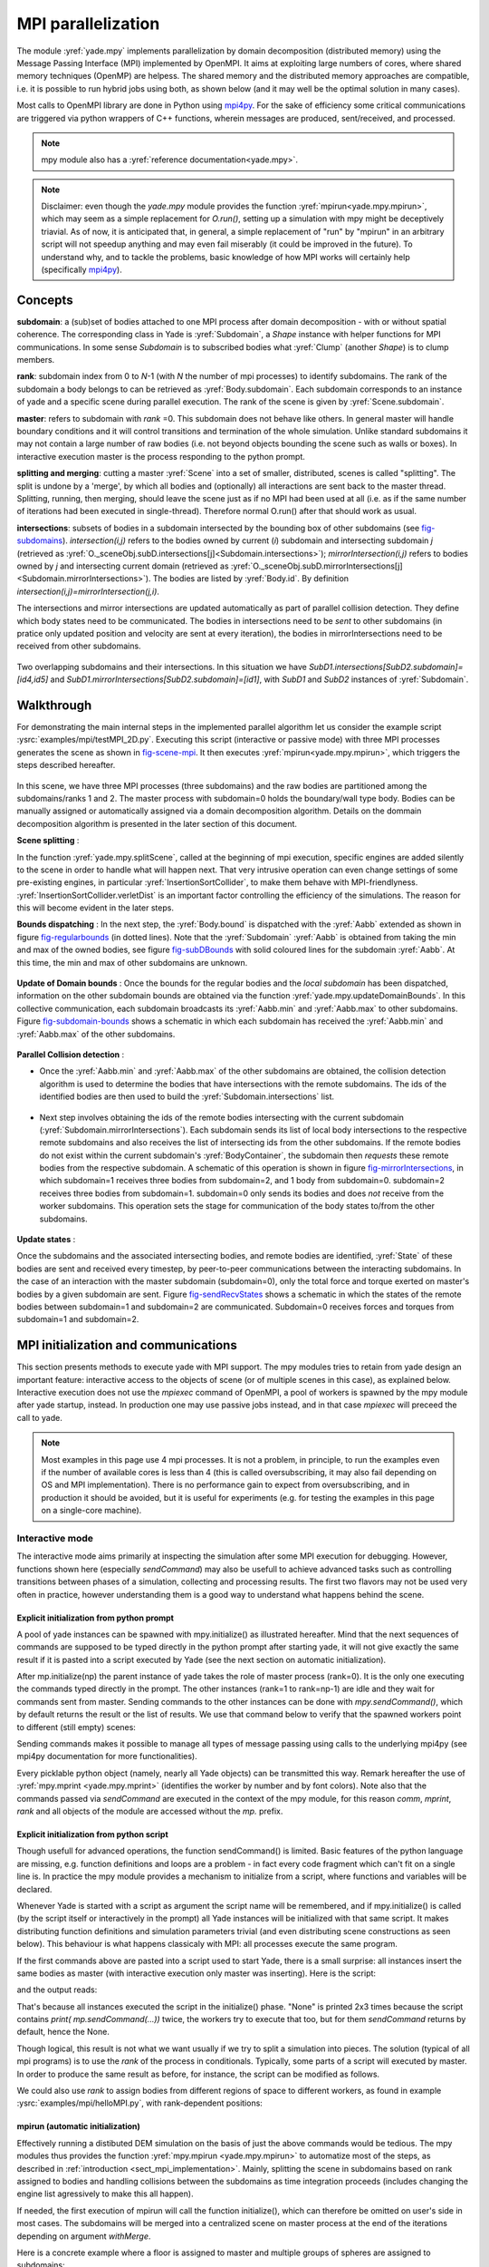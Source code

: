 .. _mpy:

MPI parallelization
===================

The module :yref:`yade.mpy` implements parallelization by domain decomposition (distributed memory) using the Message Passing Interface (MPI) implemented by OpenMPI. It aims at exploiting large numbers of cores, where shared memory techniques (OpenMP) are helpess.
The shared memory and the distributed memory approaches are compatible, i.e. it is possible to run hybrid jobs using both, as shown below (and it may well be the optimal solution in many cases).

Most calls to OpenMPI library are done in Python using `mpi4py <https://mpi4py.readthedocs.io>`_. For the sake of efficiency some critical communications are triggered via python wrappers of C++ functions, wherein messages are produced, sent/received, and processed.

.. note:: mpy module also has a :yref:`reference documentation<yade.mpy>`.

.. note:: Disclaimer: even though the `yade.mpy` module provides the function :yref:`mpirun<yade.mpy.mpirun>`, which may seem as a simple replacement for `O.run()`, setting up a simulation with mpy might be deceptively triavial.
    As of now, it is anticipated that, in general, a simple replacement of "run" by "mpirun" in an arbitrary script will not speedup anything and may even fail miserably (it could be improved in the future). To understand why, and to tackle the problems, basic knowledge of how MPI works will certainly help (specifically `mpi4py <https://mpi4py.readthedocs.io>`_).

Concepts
________

**subdomain**: a (sub)set of bodies attached to one MPI process after domain decomposition - with or without spatial coherence. The corresponding class in Yade is :yref:`Subdomain`, a `Shape` instance with helper functions for MPI communications. In some sense `Subdomain` is to subscribed bodies what :yref:`Clump` (another `Shape`) is to clump members.

**rank**: subdomain index from 0 to *N*-1  (with *N* the number of mpi processes) to identify subdomains. The rank of the subdomain a body belongs to can be retrieved as :yref:`Body.subdomain`. Each subdomain corresponds to an instance of yade and a specific scene during parallel execution. The rank of the scene is given by :yref:`Scene.subdomain`.

**master**: refers to subdomain with *rank* =0. This subdomain does not behave like others. In general master will handle boundary conditions and it will control transitions and termination of the whole simulation. Unlike standard subdomains it may not contain a large number of raw bodies (i.e. not beyond objects bounding the scene such as walls or boxes). In interactive execution master is the process responding to the python prompt.

**splitting and merging**: cutting a master :yref:`Scene` into a set of smaller, distributed, scenes is called "splitting". The split is undone by a 'merge', by which all bodies and (optionally) all interactions are sent back to the master thread. Splitting, running, then merging, should leave the scene just as if no MPI had been used at all (i.e. as if the same number of iterations had been executed in single-thread). Therefore normal O.run() after that should work as usual.

**intersections**: subsets of bodies in a subdomain intersected by the bounding box of other subdomains (see `fig-subdomains`_). *intersection(i,j)* refers to the bodies owned by current (*i*) subdomain and intersecting subdomain *j* (retrieved as :yref:`O._sceneObj.subD.intersections[j]<Subdomain.intersections>`); *mirrorIntersection(i,j)* refers to bodies owned by *j* and intersecting current domain (retrieved as :yref:`O._sceneObj.subD.mirrorIntersections[j]<Subdomain.mirrorIntersections>`). The bodies are listed by :yref:`Body.id`. By definition *intersection(i,j)=mirrorIntersection(j,i)*.

The intersections and mirror intersections are updated automatically as part of parallel collision detection. They define which body states need to be communicated. The bodies in intersections need to be *sent* to other subdomains (in pratice only updated position and velocity are sent at every iteration), the bodies in mirrorIntersections need to be received from other subdomains.


.. _fig-subdomains:
.. figure:: fig/subdomains.png
	:width: 12cm
	:align: center

Two overlapping subdomains and their intersections. In this situation we have *SubD1.intersections[SubD2.subdomain]=[id4,id5]* and *SubD1.mirrorIntersections[SubD2.subdomain]=[id1]*, with *SubD1* and *SubD2* instances of :yref:`Subdomain`.


.. _sect_mpi_implementation:

Walkthrough
___________

For demonstrating the main internal steps in the implemented parallel algorithm let us consider the example script :ysrc:`examples/mpi/testMPI_2D.py`. Executing this script (interactive or passive mode) with three MPI processes generates the scene as shown in `fig-scene-mpi`_. It then executes :yref:`mpirun<yade.mpy.mpirun>`, which triggers the steps described hereafter.

.. _fig-scene-mpi:
.. figure:: fig/mpy_schema0.png
	:width: 25%
	:align: center

In this scene, we have three MPI processes (three subdomains) and the raw bodies are partitioned among the subdomains/ranks 1 and 2. The master process with subdomain=0 holds the boundary/wall type body. Bodies can be manually assigned or automatically assigned via a domain decomposition algorithm. Details 
on the dommain decomposition algorithm is presented in the later section of this document. 

**Scene splitting** :

In the function :yref:`yade.mpy.splitScene`, called at the beginning of mpi execution, specific engines are added silently to the scene in order to handle what will happen next. That very intrusive operation can even change settings of some pre-existing engines, in particular :yref:`InsertionSortCollider`, to make them behave with MPI-friendlyness. :yref:`InsertionSortCollider.verletDist` is an important factor controlling the efficiency of the simulations. The reason for this will become evident in the later steps. 

**Bounds dispatching** : In the next step, the :yref:`Body.bound` is dispatched with the :yref:`Aabb` extended as shown in figure `fig-regularbounds`_ (in dotted lines). Note that the :yref:`Subdomain` :yref:`Aabb` is obtained from taking the min and max of the owned bodies, see figure `fig-subDBounds`_  
with solid coloured lines for the subdomain :yref:`Aabb`. At this time, the min and max of other subdomains are unknown. 

.. _fig-regularbounds:
.. figure:: fig/mpy_schema1a.png
	:width: 25%
	:align: center


.. _fig-subDBounds:
.. figure:: fig/mpy_schema1b.png
	:width: 25%
	:align: center


**Update of Domain bounds** : Once the bounds for the regular bodies and the *local subdomain* has been dispatched, information on the other subdomain bounds are obtained via the function :yref:`yade.mpy.updateDomainBounds`. In this collective communication, each subdomain broadcasts 
its :yref:`Aabb.min` and :yref:`Aabb.max` to other subdomains. Figure `fig-subdomain-bounds`_  shows a schematic in which each subdomain has received the :yref:`Aabb.min` and :yref:`Aabb.max` of the other subdomains. 

.. _fig-subdomain-bounds:
.. figure:: fig/mpy_schema2.png
    :width: 40%
    :align: center
    
**Parallel Collision detection** : 

- Once the  :yref:`Aabb.min` and :yref:`Aabb.max` of the other subdomains are obtained, the collision detection algorithm is used to determine the bodies that have intersections with the remote subdomains. The ids of the identified bodies are 
  then used to build the :yref:`Subdomain.intersections` list. 

 .. _fig-schema-localIntersections:
 .. figure:: fig/mpy_schema3.png
    :width: 40%
    :align: center

- Next step involves obtaining the ids of the remote bodies intersecting with the current subdomain (:yref:`Subdomain.mirrorIntersections`). Each subdomain sends its list of local body intersections to the respective remote subdomains and also receives the list of intersecting ids from the other subdomains. 
  If the remote bodies do not exist within the current subdomain's :yref:`BodyContainer`, the subdomain then *requests* these remote bodies from the respective subdomain.  A schematic of this operation is shown in figure `fig-mirrorIntersections`_, 
  in which subdomain=1 receives three bodies from subdomain=2, and 1 body from subdomain=0. subdomain=2 receives three bodies from subdomain=1. subdomain=0 only sends its bodies and does *not* receive from the worker subdomains. This operation sets the stage for communication of the body states to/from the other subdomains. 

 .. _fig-mirrorIntersections:
 .. figure:: fig/mpy_sendBodies.png
    :width: 40%
    :align: center


**Update states** :  

Once the subdomains and the associated intersecting bodies, and remote bodies are identified, :yref:`State` of these bodies are sent and received every timestep, by peer-to-peer communications between the interacting subdomains. In the case of an interaction with the master subdomain (subdomain=0), only the total force and torque exerted on master's bodies by a given subdomain are sent. Figure `fig-sendRecvStates`_ shows a schematic in which the states of the remote bodies between subdomain=1 and subdomain=2 are communicated. Subdomain=0 receives forces and torques from subdomain=1 and subdomain=2. 

.. _fig-sendRecvStates:
.. figure:: fig/mpy_schema4.png
    :width: 40%
    :align: center



MPI initialization and communications
_____________________________________

This section presents methods to execute yade with MPI support. The mpy modules tries to retain from yade design an important feature: interactive access to the objects of scene (or of multiple scenes in this case), as explained below. Interactive execution does not use the `mpiexec` command of OpenMPI, a pool of workers is spawned by the mpy module after yade startup, instead. In production one may use passive jobs instead, and in that case `mpiexec` will preceed the call to yade.

.. note:: Most examples in this page use 4 mpi processes. It is not a problem, in principle, to run the examples even if the number of available cores is less than 4 (this is called oversubscribing, it may also fail depending on OS and MPI implementation). There is no performance gain to expect from oversubscribing, and in production it should be avoided, but it is useful for experiments (e.g. for testing the examples in this page on a single-core machine).


Interactive mode
----------------
The interactive mode aims primarily at inspecting the simulation after some MPI execution for debugging. However, functions shown here (especially `sendCommand`) may also be usefull to achieve advanced tasks such as controlling transitions between phases of a simulation, collecting and processing results.
The first two flavors may not be used very often in practice, however understanding them is a good way to understand what happens behind the scene.

Explicit initialization from python prompt
^^^^^^^^^^^^^^^^^^^^^^^^^^^^^^^^^^^^^^^^^^

A pool of yade instances can be spawned with mpy.initialize() as illustrated hereafter. Mind that the next sequences of commands are supposed to be typed directly in the python prompt after starting yade, it will not give exactly the same result if it is pasted into a script executed by Yade (see the next section on automatic initialization).




After mp.initialize(np) the parent instance of yade takes the role of master process (rank=0). It is the only one executing the commands typed directly in the prompt.
The other instances (rank=1 to rank=np-1) are idle and they wait for commands sent from master. Sending commands to the other instances can be done with `mpy.sendCommand()`, which by default returns the result or the list of results. We use that command below to verify that the spawned workers point to different (still empty) scenes:


Sending commands makes it possible to manage all types of message passing using calls to the underlying mpi4py (see mpi4py documentation for more functionalities).


Every picklable python object (namely, nearly all Yade objects) can be transmitted this way. Remark hereafter the use of :yref:`mpy.mprint <yade.mpy.mprint>` (identifies the worker by number and by font colors). Note also that the commands passed via `sendCommand` are executed in the context of the mpy module, for this reason `comm`, `mprint`, `rank` and all objects of the module are accessed without the `mp.` prefix.



Explicit initialization from python script
^^^^^^^^^^^^^^^^^^^^^^^^^^^^^^^^^^^^^^^^^^

Though usefull for advanced operations, the function sendCommand() is limited. Basic features of the python language are missing, e.g. function definitions and loops are a problem - in fact every code fragment which can't fit on a single line is. In practice the mpy module provides a mechanism to initialize from a script, where functions and variables will be declared.

Whenever Yade is started with a script as argument the script name will be remembered, and if mpy.initialize() is called (by the script itself or interactively in the prompt) all Yade instances will be initialized with that same script. It makes distributing function definitions and simulation parameters trivial (and even distributing scene constructions as seen below). This behaviour is what happens classicaly with MPI: all processes execute the same program.

If the first commands above are pasted into a script used to start Yade, there is a small surprise: all instances insert the same bodies as master (with interactive execution only master was inserting). Here is the script:


and the output reads:


That's because all instances executed the script in the initialize() phase. "None" is printed 2x3 times because the script contains `print( mp.sendCommand(...))` twice, the workers try to execute that too, but for them `sendCommand` returns by default, hence the None.


Though logical, this result is not what we want usually if we try to split a simulation into pieces. The solution (typical of all mpi programs) is to use the `rank` of the process in conditionals. Typically, some parts of a script will executed by master. In order to produce the same result as before, for instance, the script can be modified as follows.



We could also use `rank` to assign bodies from different regions of space to different workers, as found in example :ysrc:`examples/mpi/helloMPI.py`, with rank-dependent positions:



mpirun (automatic initialization)
^^^^^^^^^^^^^^^^^^^^^^^^^^^^^^^^^

Effectively running a distibuted DEM simulation on the basis of just the above commands would be tedious. The mpy modules thus provides the function :yref:`mpy.mpirun <yade.mpy.mpirun>` to automatize most of the steps, as described in :ref:`introduction <sect_mpi_implementation>`. Mainly, splitting the scene in subdomains based on rank assigned to bodies and handling collisions between the subdomains as time integration proceeds (includes changing the engine list agressively to make this all happen).

If needed, the first execution of mpirun will call the function initialize(), which can therefore be omitted on user's side in most cases.
The subdomains will be merged into a centralized scene on master process at the end of the iterations depending on argument *withMerge*. 

Here is a concrete example where a floor is assigned to master and multiple groups of spheres are assigned to subdomains:

		

The script is then executed as follows::

	yade script.py 

For running further timesteps, the mp.mpirun command has to be executed in yade prompt:


	

Non-interactive execution
-------------------------

Instead of spawning mpi processes after starting yade, it is possible to run yade with the classical "mpiexec" from OpenMPI. Importantly, it may be the only method allowed through HPC job submission systems. When using mpiexec there is no interactive shell, or a broken one (which is ok in general in production). The job needs to run (or "`mpirun`") and terminate by itslef.

The functions `initialize` and `mpirun` described above handle both interactive and passive executions transparently, and the user scripts should behave the same in both cases.
"Should", since what happens behind the scene is not exactly the same at startup, and it may surface in some occasions (let us know).

Provided that a script calls :yref:`yade.mpy.mpirun` with a number of timesteps, the simulation (see e.g. :ysrc:`examples/mpi/vtkRecorderExample.py`) is executed with the following command::

	mpiexec -np NUMSUBD+1 yade vtkRecorderExample.py 

where *NUMSUBD* corresponds to the required number of subdomains.

.. note:: Remember that the master process counts one while it does not handle an ordinary subdomain, therefore the number of processes is always *NUMSUBD* +1.
	

Splitting
_________


Splitting an initial scene into subdomains and updating the subdomains after particle motion are two critical issues in terms of efficiency.
The decomposition can be prescribed on users's side (first section below), but mpy module also provides algorithms for both.

.. note:: The mpy module has no requirement in terms of how the subdomains are defined, and using the helper functions described here is not a requirement. Even assigning randomly the bodies from a large cloud to a number of subdomains (such that the subdomains overlap each other and the scene entirely) would work. It would only be suboptimal as the number of interactions between subdomains would increase compared to a proper partition of space. 


Split by yourself
-----------------

In order to impose a decomposition it is enough to assign :yref:`Body.subdomain` a value corresponding to the process rank it should belong to. This can be done either in one centralized scene that is later splitted, or by inserting the correct subsets of bodies independently in each subdomain (see section on `scene construction <sect_mpi_construction>`_)


In the example script :ysrc:`examples/mpi/testMPI_2D.py` the spheres are generated as follows (centralized construction in this example, easily turned into distributed one). For each available worker a bloc of spheres is generated with a different position in space. The spheres in each block are assigned a subdomain rank (and a color for visualisation) so that they will be picked up by the right worker after mpirun(). 



Don't know how to split? Leave it to mpirun
-------------------------------------------


Initial split
^^^^^^^^^^^^^
 mpirun will decide by itself how to distribute the bodies across several subdomains if *DOMAIN_DECOMPOSITION* =True. In such case the difference between the sequential script and its mpi version is limited to importing mpy and calling mpirun after turning the *DOMAIN_DECOMPOSITION* flag.  
 
 The automatic splitting of bodies to subdomains is based on the Orthogonal Recursive Bisection Algortithm of Berger [Berger1987]_, and [Fleissner2007]_. The partitioning is based on bisecting the space at several *levels*, with the longest axis in each level chosen as 
 the bisection axis. The number of levels is determined as :math:`int(log_{2}(N_{w}))` with :math:`N_{w}` being the number of worker subdomains. A schematic of this decomposition is shown in `fig-bisectionAlgo`_, with 4 worker subdomains. At the initial stage (level = 0),  we assume 
 that subdomain=1 contains the information of the body positions (and bodies), the longest axis is first determined, this forms the bisectioning axis/plane. The list containing the body positions is sorted along the bisection axis, and the median of this sorted list is determined. The bodies with positions (bisection coordinate) less than the median is coloured with the current subdomain, (SD=1) and the other half is coloured with 
 SD = 2, the subdomain colouring at each level is determined using the following rule::
      
      if (subdomain <  1<<level) : this subdomain gets the bodies with position lower than the median. 
      if ((subdomain >  1<<level) and (subdomain <  1<<(level+1) ) ) : this subdomain gets the bodies with position greater than median, from subdomain - (1<<level) 
      
     
 This process is continued until the number of levels are reached.
   
 .. _fig-bisectionAlgo:
 .. figure:: fig/mpy_recursuveBisection.png
    :width: 40%
    :align: center

 Figure `fig-domainDecompose`_ shows the resulting partitioning obtained using the ORB algorithm : (a) for 4 subdomains, (b) for 8 subdomains. Odd number of worker subdomains are also supported with the present implementation.
 
 .. _fig-domainDecompose:
 .. figure:: fig/mpy_ddcmp.png
    :width: 40%
    :align: center

 The present implementation can be found in :ysrc:`py/bisectionDecomposition.py`, and a parallel version can be found `here. <https://github.com/bchareyre/yade-mpi/blob/593a4d6abf7e488ab1ac633a1e6725ac301b2a14/py/tree_decomp.py>`_

 
Updating the decomposition (load balancing)
^^^^^^^^^^^^^^^^^^^^^^^^^^^^^^^^^^^^^^^^^^^

As the bodies move each subdomain may experience overall distorsion and diffusion of bodies to/from other subdomains. We want to keep the subdomains as compact as possible to minimize communications, instead. An algorithm does that dynamically if :yref:`mpy.REALLOCATE_FREQUENCY <yade.mpy.REALLOCATE_FREQUENCY>`>0. It exploits :yref:`InsertionSortCollider` to reassign bodies efficiently and in synchronicity with collision detection.

The algorithm is *not* centralized in order to preserve scalability. It involves only peer-to-peer communications between the workers which share an intersection. The re-assignment depends on a filter for local decisions. The currently available filter is :yref:`mpy.medianFilter`. Custom filters may be used instead.

The criterion for re-allocating bodies in the median filter involves finding the position a median plane between two subdomains such that after discriminating bodies on the "+" and "-" side of that plane the total number in each subdomain is preserved. It results in the type of split shown in the video hereafter. Even though the median planes seem to rotate rather quickly at some point in this video, there are actually five collision detections between each re-allocation, i.e. thousands of time iterations to effectively rotate the split between two different colors. These progressive rotations are for good since the initial split would have resulted in flat discs otherwise.

.. youtube:: Qb5vPjRPFRw

.. note::  This is not a load balancing in the sense of achieving an equal amount of work per core. In fact that sort of balancing is achieved by definition already as soon as each worker is assigned the same amount of bodies (and because a subdomain is really ultimately a list of bodies, not a specific region of space). Instead the objective is to decrease the communication times overall.


.. _sect_mpi_construction:

Centralized versus distributed scene construction
-------------------------------------------------

In the centralized method of scene construction, the master process creates all the bodies of a scene and assigns subdomains to them. As part of mpy initialization some engines will be modified or inserted, then the scene is broadcasted to the workers.
Each worker receives the entire scene, identifies its assigned bodies via :yref:`Body.subdomain` (if worker's :code:`rank==b.subdomain` the bodies are retained) and erase the others. Such a scene construction was used in the previous example and it is by far the simplest. It makes no real difference with building a scene for non-MPI execution besides calling `mp.mpirun` instead or jusr `O.run`.

For large number of bodies and processes, though, the centralized scene construction and distribution can take a significant time. It can also be memory bound since the memory usage is quadratic: suppose N bodies per thread on a 32-core node, centralized construction implies that 32 copies of the entire scene exist simultaneously in memory at some point in time (during the split), i.e. :math:`32^2 N` bodies on one single node. For massively parallel applications distributed construction should be prefered.

In distributed mode each worker instantiates its own bodies and insert them in the local :yref:`BodyContainer`. Attention need to be paid to properly assign bodies ids since no index should be owned by two different workers initially. Insertion of bodies  in :yref:`BodyContainer` with imposed ids is done with 
:yref:`BodyContainer.insertAtId`. The distributed mode is activated by setting the :code:`DISTRIBUTED_INSERT` flag ON, the user is in charge of setting up the subdomains and partitioning the bodies, an example showing the use of distributed insertion can be found in :ysrc:`examples/mpi/parallelBodyInsert3D.py`. 

The relevant fragment, where the filtering is done by skipping all steps of a loop but the one with proper rank (keep in mind that all workers will run the same loop but they all have a different rank each), reads:



The bissection algorithm can be used for defining the initial split, in the distributed case too, since it takes a points dataset as input. Provided that all workers work with the same dataset (e.g. the same sequence of a random number generator) they will all reach the same partitioning, and they can instanciate their bodies on this basis. 

Merging
_______

The possibility of a "merge" emerged in previous example, as an optional argument of `mpirun` or as a standalone function :yref:`mpy.mergeScene <yade.mpy.mergeScene>`. 

If withMerge=True in mpirun then the bodies in master scene are updated to reflect the evolution of their distributed clones. This is done once after finishing the required number of iterations in mpirun. This *merge* operation can include updating interactions. :yref:`mpy.mergeScene <yade.mpy.mergeScene>` does the same within current iteration.
Merging is an expensive task which requires the communication of large messages and, therefore, it should be done purposely and at a reasonable frequency. It can even be the main bottleneck for massively parallel scenes. Nevertheless it can be usefull for debugging using the 3D view, or for various post-processing tasks. 
The *MERGE_W_INTERACTIONS* provides full merge, i.e. the interactions in the worker subdomains and between the subdomains are included, else only the position and states of the bodies are use. Merging with interactions should result in a usual yade scene, ready for further time-stepping in non-mpi mode or (more usefull) for some post-processing. The merge operation is not required for a proper time integration in general.

Hints and problems to expect
____________________________


MPI support in engines
----------------------

For MPI cases, the *parallelMode* flag for :yref:`GlobalStiffnessTimeStepper` and :yref:`VTKRecorder` have to be turned on. They are the only two engines upgraded with MPI support at the moment.

For other things. Read next section and be carefull. If you feel like implementing MPI support for another couple engines that would be great (the two available exemples should help). Let us know!


.. _sect_mpi_reduction:

Reduction (partial sums)
------------------------

Quantities such as kinetic energy cannot be obtained for the entire scene just by summing the return value of `kineticEnergy()` from each subdomain.
This is because each subdmomain may contain also images of bodies from intersecting subdomains and they may add their velocity, mass, or whatever is summed, to what is returned by each worker.
Although some most-used functions of yade may progressively get mpi support to filter out bodies from remote domains, it is not standard yet and therefore partial sums may need to be implemented on a case-by-case basis, with proper filtering in the user script.

This is just an example of why many things may go wrong if `run` is directly replaced by `mpirun` in a complex script.

Miscellaneous
-------------

- sendCommand() has a hardcoded latency of 0.001s to not keep all cores 100\% busy waiting for a command (with possibly little left to OS). If sendCommand() is used at high frequency in complex algorithms it might be beneficial to decrease that sleep time.


Control variables
_________________

 - VERBOSE_OUTPUT : Details on each *operation/step* (such as :yref:`yade.mpy.splitScene`, :yref:`yade.mpy.parallelCollide` etc) is printed on the console, useful for debugging purposes
 - ACCUMULATE_FORCES : Control force summation on bodies owned by the master. 
 - ERASE_REMOTE_MASTER : Erase remote bodies in the master subdomain or keep them as unbounded ? Useful for fast merge.
 - OPTIMIZE_COM, USE_CPP_MPI : Use optimized communication functions and MPI functions from :yref:`Subdomain` class 
 - YADE_TIMING : Report timing statistics, prints time spent in communications, collision detection and other operations. 
 - DISTRIBUTED_INSERT : Bodies are created and inserted by each subdomain, used for distributed scene construction. 
 - DOMAIN_DECOMPOSITION : If true, the bisection decomposition algorithm is used to assign bodies to the workers/subdomains. 
 - MINIMAL_INTERSECTIONS : Reduces the size of position/velocity communications (at the end of the colliding phase, we can exclude those bodies with no interactions besides body<->subdomain from intersections). 
 - REALLOCATE_FREQUENCY : if > 0, bodies are migrated between subdomains for efficient load balancing. If =1 realloc. happens each time collider is triggered, else every N collision detection
 - REALLOCATE_MINIMAL : Intersections are minimized before reallocations, hence minimizing the number of reallocated bodies
 - USE_CPP_REALLOC : Use optimized C++ functions to perform body reallocations
 - FLUID_COUPLING : Flag for coupling with OpenFOAM. 
 

Benchmark
_________


.. _fig-mpy-benchmark:
.. figure:: fig/mpy_benchmarkDahu.png
    :width: 60%
    :align: center
